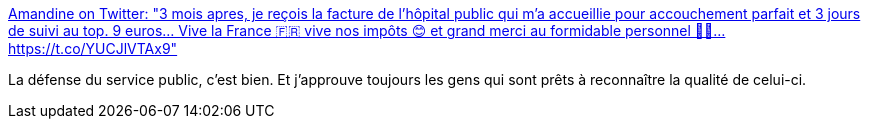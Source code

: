 :jbake-type: post
:jbake-status: published
:jbake-title: Amandine on Twitter: "3 mois apres, je reçois la facture de l'hôpital public qui m'a accueillie pour accouchement parfait et 3 jours de suivi au top. 9 euros... Vive la France 🇫🇷 vive nos impôts 😊 et grand merci au formidable personnel 👩‍🍳… https://t.co/YUCJlVTAx9"
:jbake-tags: france,politique,_mois_févr.,_année_2018
:jbake-date: 2018-02-15
:jbake-depth: ../
:jbake-uri: shaarli/1518700153000.adoc
:jbake-source: https://nicolas-delsaux.hd.free.fr/Shaarli?searchterm=https%3A%2F%2Ftwitter.com%2Fmandinette77%2Fstatus%2F963508783610843139&searchtags=france+politique+_mois_f%C3%A9vr.+_ann%C3%A9e_2018
:jbake-style: shaarli

https://twitter.com/mandinette77/status/963508783610843139[Amandine on Twitter: "3 mois apres, je reçois la facture de l'hôpital public qui m'a accueillie pour accouchement parfait et 3 jours de suivi au top. 9 euros... Vive la France 🇫🇷 vive nos impôts 😊 et grand merci au formidable personnel 👩‍🍳… https://t.co/YUCJlVTAx9"]

La défense du service public, c'est bien. Et j'approuve toujours les gens qui sont prêts à reconnaître la qualité de celui-ci.
